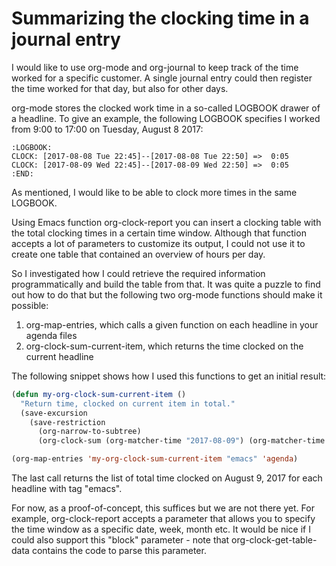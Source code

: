 * Summarizing the clocking time in a journal entry
   :PROPERTIES:
   :Time:     23:38
   :END:
I would like to use org-mode and org-journal to keep track of the time worked
for a specific customer. A single journal entry could then register the time
worked for that day, but also for other days.

org-mode stores the clocked work time in a so-called LOGBOOK drawer of a
headline. To give an example, the following LOGBOOK specifies I worked from
9:00 to 17:00 on Tuesday, August 8 2017:
#+BEGIN_EXAMPLE
:LOGBOOK:
CLOCK: [2017-08-08 Tue 22:45]--[2017-08-08 Tue 22:50] =>  0:05
CLOCK: [2017-08-09 Wed 22:45]--[2017-08-09 Wed 22:50] =>  0:05
:END:
#+END_EXAMPLE
As mentioned, I would like to be able to clock more times in the same LOGBOOK.

Using Emacs function org-clock-report you can insert a clocking table with the
total clocking times in a certain time window. Although that function accepts a
lot of parameters to customize its output, I could not use it to create one
table that contained an overview of hours per day.

So I investigated how I could retrieve the required information
programmatically and build the table from that. It was quite a puzzle to find
out how to do that but the following two org-mode functions should make it
possible:
1. org-map-entries, which calls a given function on each headline in your
   agenda files
2. org-clock-sum-current-item, which returns the time clocked on the current
   headline

The following snippet shows how I used this functions to get an initial result:
#+BEGIN_SRC emacs-lisp
(defun my-org-clock-sum-current-item ()
  "Return time, clocked on current item in total."
  (save-excursion
    (save-restriction
      (org-narrow-to-subtree)
      (org-clock-sum (org-matcher-time "2017-08-09") (org-matcher-time "2017-08-10")))))

(org-map-entries 'my-org-clock-sum-current-item "emacs" 'agenda)
#+END_SRC
The last call returns the list of total time clocked on August 9, 2017 for each
headline with tag "emacs".

For now, as a proof-of-concept, this suffices but we are not there yet. For
example, org-clock-report accepts a parameter that allows you to specify the
time window as a specific date, week, month etc. It would be nice if I could
also support this "block" parameter - note that org-clock-get-table-data
contains the code to parse this parameter.
